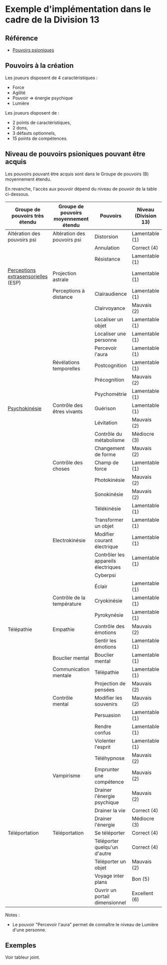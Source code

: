 * Exemple d'implémentation dans le cadre de la Division 13

** Référence

- [[../PouvoirsPsioniques.org][Pouvoirs psioniques]]


** Pouvoirs à la création

Les joueurs disposent de 4 caractéristiques :

- Force
- Agilité
- Pouvoir => énergie psychique
- Lumière

Les joueurs disposent de :
- 2 points de caractéristiques,
- 2 dons,
- 3 défauts optionnels,
- 15 points de compétences.

** Niveau de pouvoirs psioniques pouvant être acquis

Les pouvoirs pouvant être acquis sont dans le Groupe de pouvoirs (B) moyennement étendu.

En revanche, l'accès aux pouvoir dépend du niveau de pouvoir de la table ci-dessous.

| Groupe de pouvoirs très étendu      | Groupe de pouvoirs moyennement étendu | Pouvoirs                            | Niveau (Division 13) |
|-------------------------------------+---------------------------------------+-------------------------------------+------------------------|
| Altération des pouvoirs psi         | Altération des pouvoirs psi           | Distorsion                          | Lamentable (1)         |
|                                     |                                       | Annulation                          | Correct (4)            |
|                                     |                                       | Résistance                          | Lamentable (1)         |
| [[https://fr.wikipedia.org/wiki/Perception_extrasensorielle][Perceptions extrasensorielles]] (ESP) | Projection astrale                    |                                     | Lamentable (1)         |
|                                     | Perceptions à distance                | Clairaudience                       | Lamentable (1)         |
|                                     |                                       | Clairvoyance                        | Mauvais (2)            |
|                                     |                                       | Localiser un objet                  | Lamentable (1)         |
|                                     |                                       | Localiser une personne              | Lamentable (1)         |
|                                     |                                       | Percevoir l'aura                    | Lamentable (1)         |
|                                     | Révélations temporelles               | Postcognition                       | Lamentable (1)         |
|                                     |                                       | Précognition                        | Mauvais (2)            |
|                                     |                                       | Psychométrie                        | Lamentable (1)         |
| [[https://fr.wikipedia.org/wiki/Psychokin%25C3%25A8se][Psychokinésie]]                       | Contrôle des êtres vivants            | Guérison                            | Lamentable (1)         |
|                                     |                                       | Lévitation                          | Mauvais (2)            |
|                                     |                                       | Contrôle du métabolisme             | Médiocre (3)           |
|                                     |                                       | Changement de forme                 | Mauvais (2)            |
|                                     | Contrôle des choses                   | Champ de force                      | Lamentable (1)         |
|                                     |                                       | Photokinésie                        | Mauvais (2)            |
|                                     |                                       | Sonokinésie                         | Mauvais (2)            |
|                                     |                                       | Télékinésie                         | Lamentable (1)         |
|                                     |                                       | Transformer un objet                | Lamentable (1)         |
|                                     | Electrokinésie                        | Modifier courant électrique         | Lamentable (1)         |
|                                     |                                       | Contrôler les appareils électriques | Lamentable (1)         |
|                                     |                                       | Cyberpsi                            |                        |
|                                     |                                       | Éclair                              | Lamentable (1)         |
|                                     | Contrôle de la température            | Cryokinésie                         | Lamentable (1)         |
|                                     |                                       | Pyrokynésie                         | Lamentable (1)         |
| Télépathie                          | Empathie                              | Contrôle des émotions               | Mauvais (2)            |
|                                     |                                       | Sentir les émotions                 | Lamentable (1)         |
|                                     | Bouclier mental                       | Bouclier mental                     | Lamentable (1)         |
|                                     | Communication mentale                 | Télépathie                          | Lamentable (1)         |
|                                     |                                       | Projection de pensées               | Mauvais (2)            |
|                                     | Contrôle mental                       | Modifier les souvenirs              | Mauvais (2)            |
|                                     |                                       | Persuasion                          | Lamentable (1)         |
|                                     |                                       | Rendre confus                       | Lamentable (1)         |
|                                     |                                       | Violenter l'esprit                  | Lamentable (1)         |
|                                     |                                       | Téléhypnose                         | Mauvais (2)            |
|                                     | Vampirisme                            | Emprunter une compétence            | Mauvais (2)            |
|                                     |                                       | Drainer l'énergie psychique         | Mauvais (2)            |
|                                     |                                       | Drainer la vie                      | Correct (4)            |
|                                     |                                       | Drainer l'énergie                   | Médiocre (3)           |
| Téléportation                       | Téléportation                         | Se téléporter                       | Correct (4)            |
|                                     |                                       | Téléporter quelqu'un d'autre        | Correct (4)            |
|                                     |                                       | Téléporter un objet                 | Mauvais (2)            |
|                                     |                                       | Voyage inter plans                  | Bon (5)                |
|                                     |                                       | Ouvrir un portail dimensionnel      | Excellent (6)          |

Notes :
- Le pouvoir "Percevoir l'aura" permet de connaître le niveau de Lumière d'une personne.

** Exemples

Voir tableur joint.





